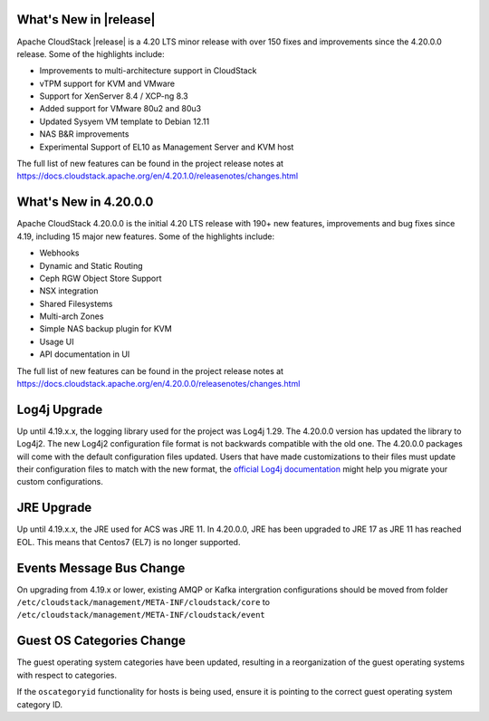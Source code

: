 ﻿.. Licensed to the Apache Software Foundation (ASF) under one
   or more contributor license agreements.  See the NOTICE file
   distributed with this work for additional information#
   regarding copyright ownership.  The ASF licenses this file
   to you under the Apache License, Version 2.0 (the
   "License"); you may not use this file except in compliance
   with the License.  You may obtain a copy of the License at
   http://www.apache.org/licenses/LICENSE-2.0
   Unless required by applicable law or agreed to in writing,
   software distributed under the License is distributed on an
   "AS IS" BASIS, WITHOUT WARRANTIES OR CONDITIONS OF ANY
   KIND, either express or implied.  See the License for the
   specific language governing permissions and limitations
   under the License.


What's New in |release|
=======================

Apache CloudStack |release| is a 4.20 LTS minor release with over 150 fixes
and improvements since the 4.20.0.0 release. Some of the highlights include:

• Improvements to multi-architecture support in CloudStack
• vTPM support for KVM and VMware
• Support for XenServer 8.4 / XCP-ng 8.3
• Added support for VMware 80u2 and 80u3
• Updated Sysyem VM template to Debian 12.11
• NAS B&R improvements
• Experimental Support of EL10 as Management Server and KVM host


The full list of new features can be found in the project release notes at
https://docs.cloudstack.apache.org/en/4.20.1.0/releasenotes/changes.html

What's New in 4.20.0.0
=======================

Apache CloudStack 4.20.0.0 is the initial 4.20 LTS release with 190+ new
features, improvements and bug fixes since 4.19, including 15 major
new features. Some of the highlights include:

• Webhooks
• Dynamic and Static Routing
• Ceph RGW Object Store Support
• NSX integration
• Shared Filesystems
• Multi-arch Zones
• Simple NAS backup plugin for KVM
• Usage UI
• API documentation in UI


The full list of new features can be found in the project release notes at
https://docs.cloudstack.apache.org/en/4.20.0.0/releasenotes/changes.html

Log4j Upgrade
=============

Up until 4.19.x.x, the logging library used for the project was Log4j 1.29. 
The 4.20.0.0 version has updated the library to Log4j2. The new Log4j2 configuration file format is not backwards 
compatible with the old one. The 4.20.0.0 packages will come with the default configuration files updated. 
Users that have made customizations to their files must update their configuration files to match with the new format, 
the `official Log4j documentation`_ might help you migrate your custom configurations.

JRE Upgrade
============

Up until 4.19.x.x, the JRE used for ACS was JRE 11. In 4.20.0.0, JRE has been upgraded to JRE 17 as JRE 11 has reached EOL. 
This means that Centos7 (EL7) is no longer supported.

.. _official Log4j documentation: https://logging.apache.org/log4j/2.x/migrate-from-log4j1.html

Events Message Bus Change
=========================

On upgrading from 4.19.x or lower, existing AMQP or Kafka intergration
configurations should be moved from folder
``/etc/cloudstack/management/META-INF/cloudstack/core`` to
``/etc/cloudstack/management/META-INF/cloudstack/event``

Guest OS Categories Change
==========================

The guest operating system categories have been updated, resulting in a
reorganization of the guest operating systems with respect to categories.

If the ``oscategoryid`` functionality for hosts is being used, ensure it is
pointing to the correct guest operating system category ID.
